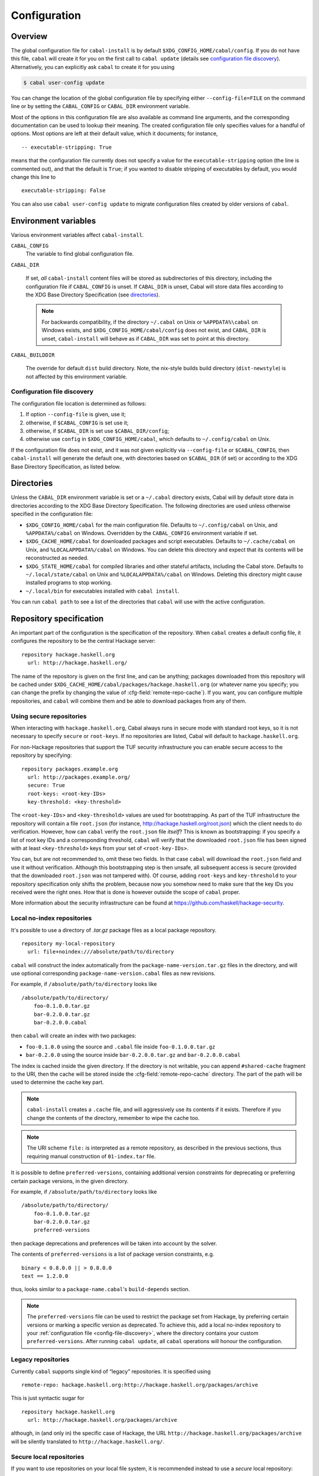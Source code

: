 Configuration
=============

.. highlight:: cabal

Overview
--------

The global configuration file for ``cabal-install`` is by default
``$XDG_CONFIG_HOME/cabal/config``. If you do not have this file, ``cabal`` will create
it for you on the first call to ``cabal update``
(details see `configuration file discovery`_).
Alternatively, you can explicitly ask ``cabal`` to create it for you using

.. code-block:: console

    $ cabal user-config update

You can change the location of the global configuration file by specifying
either ``--config-file=FILE`` on the command line or by setting the
``CABAL_CONFIG`` or ``CABAL_DIR`` environment variable.

Most of the options in this configuration file are also available as
command line arguments, and the corresponding documentation can be used
to lookup their meaning. The created configuration file only specifies
values for a handful of options. Most options are left at their default
value, which it documents; for instance,

::

    -- executable-stripping: True

means that the configuration file currently does not specify a value for
the ``executable-stripping`` option (the line is commented out), and
that the default is ``True``; if you wanted to disable stripping of
executables by default, you would change this line to

::

    executable-stripping: False

You can also use ``cabal user-config update`` to migrate configuration
files created by older versions of ``cabal``.

Environment variables
---------------------

Various environment variables affect ``cabal-install``.

``CABAL_CONFIG``
   The variable to find global configuration file.

``CABAL_DIR``

   If set, *all* ``cabal-install`` content files will be stored as
   subdirectories of this directory, including the configuration file
   if ``CABAL_CONFIG`` is unset.  If ``CABAL_DIR`` is unset, Cabal
   will store data files according to the XDG Base Directory
   Specification (see `directories`_).

   .. note::

       For backwards compatibility, if the directory ``~/.cabal`` on
       Unix or ``%APPDATA%\cabal`` on Windows exists, and
       ``$XDG_CONFIG_HOME/cabal/config`` does not exist, and
       ``CABAL_DIR`` is unset, ``cabal-install`` will behave as if
       ``CABAL_DIR`` was set to point at this directory.

``CABAL_BUILDDIR``

    The override for default ``dist`` build directory.
    Note, the nix-style builds build directory (``dist-newstyle``)
    is not affected by this environment variable.

.. _config-file-discovery:

Configuration file discovery
^^^^^^^^^^^^^^^^^^^^^^^^^^^^

The configuration file location is determined as follows:

1. If option ``--config-file`` is given, use it;
2. otherwise, if ``$CABAL_CONFIG`` is set use it;
3. otherwise, if ``$CABAL_DIR`` is set use ``$CABAL_DIR/config``;
4. otherwise use ``config`` in ``$XDG_CONFIG_HOME/cabal``, which
   defaults to ``~/.config/cabal`` on Unix.

If the configuration file does not exist, and it was not given
explicitly via ``--config-file`` or ``$CABAL_CONFIG``, then
``cabal-install`` will generate the default one, with directories
based on ``$CABAL_DIR`` (if set) or according to the XDG Base
Directory Specification, as listed below.

.. _directories:

Directories
-----------

Unless the ``CABAL_DIR`` environment variable is set or a ``~/.cabal``
directory exists, Cabal will by default store data in directories
according to the XDG Base Directory Specification.  The following
directories are used unless otherwise specified in the configuration
file:

* ``$XDG_CONFIG_HOME/cabal`` for the main configuration file.
  Defaults to ``~/.config/cabal`` on Unix, and ``%APPDATA%/cabal`` on
  Windows.  Overridden by the ``CABAL_CONFIG`` environment variable if
  set.

* ``$XDG_CACHE_HOME/cabal`` for downloaded packages and script
  executables.  Defaults to ``~/.cache/cabal`` on Unix, and
  ``%LOCALAPPDATA%/cabal`` on Windows.  You can delete this directory
  and expect that its contents will be reconstructed as needed.

* ``$XDG_STATE_HOME/cabal`` for compiled libraries and other stateful
  artifacts, including the Cabal store.  Defaults to
  ``~/.local/state/cabal`` on Unix and ``%LOCALAPPDATA%/cabal`` on
  Windows.  Deleting this directory might cause installed programs to
  stop working.

* ``~/.local/bin`` for executables installed with ``cabal install``.

You can run ``cabal path`` to see a list of the directories that
``cabal`` will use with the active configuration.

Repository specification
------------------------

An important part of the configuration is the specification of the
repository. When ``cabal`` creates a default config file, it configures
the repository to be the central Hackage server:

::

    repository hackage.haskell.org
      url: http://hackage.haskell.org/

The name of the repository is given on the first line, and can be
anything; packages downloaded from this repository will be cached under
``$XDG_CACHE_HOME/cabal/packages/hackage.haskell.org`` (or whatever name you specify;
you can change the prefix by changing the value of
:cfg-field:`remote-repo-cache`). If you want, you can configure multiple
repositories, and ``cabal`` will combine them and be able to download
packages from any of them.

Using secure repositories
^^^^^^^^^^^^^^^^^^^^^^^^^

When interacting with ``hackage.haskell.org``, Cabal always runs in secure mode
with standard root keys, so it is not necessary to specify ``secure`` or
``root-keys``. If no repositories are listed, Cabal will default to
``hackage.haskell.org``.

For non-Hackage repositories that support the TUF security infrastructure you
can enable secure access to the repository by specifying:

::

    repository packages.example.org
      url: http://packages.example.org/
      secure: True
      root-keys: <root-key-IDs>
      key-threshold: <key-threshold>

The ``<root-key-IDs>`` and ``<key-threshold>`` values are used for
bootstrapping. As part of the TUF infrastructure the repository will
contain a file ``root.json`` (for instance,
http://hackage.haskell.org/root.json) which the client needs to do
verification. However, how can ``cabal`` verify the ``root.json`` file
*itself*? This is known as bootstrapping: if you specify a list of root
key IDs and a corresponding threshold, ``cabal`` will verify that the
downloaded ``root.json`` file has been signed with at least
``<key-threshold>`` keys from your set of ``<root-key-IDs>``.

You can, but are not recommended to, omit these two fields. In that case
``cabal`` will download the ``root.json`` field and use it without
verification. Although this bootstrapping step is then unsafe, all
subsequent access is secure (provided that the downloaded ``root.json``
was not tampered with). Of course, adding ``root-keys`` and
``key-threshold`` to your repository specification only shifts the
problem, because now you somehow need to make sure that the key IDs you
received were the right ones. How that is done is however outside the
scope of ``cabal`` proper.

More information about the security infrastructure can be found at
https://github.com/haskell/hackage-security.

Local no-index repositories
^^^^^^^^^^^^^^^^^^^^^^^^^^^

It's possible to use a directory of `.tar.gz` package files as a local package
repository.

::

    repository my-local-repository
      url: file+noindex:///absolute/path/to/directory

``cabal`` will construct the index automatically from the
``package-name-version.tar.gz`` files in the directory, and will use optional
corresponding ``package-name-version.cabal`` files as new revisions.

For example, if ``/absolute/path/to/directory`` looks like
::

    /absolute/path/to/directory/
        foo-0.1.0.0.tar.gz
        bar-0.2.0.0.tar.gz
        bar-0.2.0.0.cabal

then ``cabal`` will create an index with two packages:

- ``foo-0.1.0.0`` using the source and ``.cabal`` file inside
  ``foo-0.1.0.0.tar.gz``
- ``bar-0.2.0.0`` using the source inside ``bar-0.2.0.0.tar.gz``
  and ``bar-0.2.0.0.cabal``

The index is cached inside the given directory. If the directory is not
writable, you can append ``#shared-cache`` fragment to the URI,
then the cache will be stored inside the :cfg-field:`remote-repo-cache` directory.
The part of the path will be used to determine the cache key part.

.. note::
    ``cabal-install`` creates a ``.cache`` file, and will aggressively use
    its contents if it exists. Therefore if you change the contents of
    the directory, remember to wipe the cache too.

.. note::
    The URI scheme ``file:`` is interpreted as a remote repository,
    as described in the previous sections, thus requiring manual construction
    of ``01-index.tar`` file.

It is possible to define ``preferred-versions``, containing additional version constraints
for deprecating or preferring certain package versions, in the given directory.

For example, if ``/absolute/path/to/directory`` looks like
::

    /absolute/path/to/directory/
        foo-0.1.0.0.tar.gz
        bar-0.2.0.0.tar.gz
        preferred-versions

then package deprecations and preferences will be taken into account by the solver.

The contents of ``preferred-versions`` is a list of package version constraints, e.g.
::

    binary < 0.8.0.0 || > 0.8.0.0
    text == 1.2.0.0

thus, looks similar to a ``package-name.cabal``'s ``build-depends`` section.

.. note::
    The ``preferred-versions`` file can be used to restrict the package set from Hackage, by preferring
    certain versions or marking a specific version as deprecated. To achieve this, add a
    local no-index repository to your :ref:`configuration file <config-file-discovery>`,
    where the directory contains your custom
    ``preferred-versions``. After running ``cabal update``, all ``cabal`` operations will honour the
    configuration.

Legacy repositories
^^^^^^^^^^^^^^^^^^^

Currently ``cabal`` supports single kind of “legacy” repositories.
It is specified using

::

    remote-repo: hackage.haskell.org:http://hackage.haskell.org/packages/archive

This is just syntactic sugar for

::

    repository hackage.haskell.org
      url: http://hackage.haskell.org/packages/archive

although, in (and only in) the specific case of Hackage, the URL
``http://hackage.haskell.org/packages/archive`` will be silently
translated to ``http://hackage.haskell.org/``.

Secure local repositories
^^^^^^^^^^^^^^^^^^^^^^^^^

If you want to use repositories on your local file system, it is
recommended instead to use a *secure* local repository:

::

    repository my-local-repo
      url: file:/path/to/local/repo
      secure: True
      root-keys: <root-key-IDs>
      key-threshold: <key-threshold>

The layout of these secure local repos matches the layout of remote
repositories exactly; the :hackage-pkg:`hackage-repo-tool`
can be used to create and manage such repositories.

.. _program_options:

Program options
---------------

Programs that ``cabal`` knows about can be provided with options that will be
passed in whenever the program is invoked by ``cabal``. The configuration file
can contain a stanza of ``program-default-options`` with ``<prog>-options``
fields to specify these.

::

  program-default-options
    ghc-options: ...
    happy-options: ...

The list of known programs is:

+-----------------------+------------------------------------------------------------------------------------------------------------------------------------+
| Program               | Notes                                                                                                                              |
+=======================+====================================================================================================================================+
| ``alex``              | `<https://haskell-alex.readthedocs.io/en/latest/>`_                                                                                |
+-----------------------+------------------------------------------------------------------------------------------------------------------------------------+
| ``ar``                | Usually provided by GHC's ``"ar command"`` entry in ``ghc --info``. Note this might refer to ``llvm-ar`` instead of GNU's ``ar``.  |
+-----------------------+------------------------------------------------------------------------------------------------------------------------------------+
| ``c2hs``              | `<https://hackage.haskell.org/package/c2hs>`_                                                                                      |
+-----------------------+------------------------------------------------------------------------------------------------------------------------------------+
| ``doctest``           | `<https://hackage.haskell.org/package/doctest>`_                                                                                   |
+-----------------------+------------------------------------------------------------------------------------------------------------------------------------+
| ``gcc``               | Usually provided by GHC's ``"C compiler command"`` entry in ``ghc --info``. Note this might refer to ``clang`` instead of ``gcc``. |
+-----------------------+------------------------------------------------------------------------------------------------------------------------------------+
| ``ghc``               |                                                                                                                                    |
+-----------------------+------------------------------------------------------------------------------------------------------------------------------------+
| ``ghc-pkg``           |                                                                                                                                    |
+-----------------------+------------------------------------------------------------------------------------------------------------------------------------+
| ``ghcjs``             |                                                                                                                                    |
+-----------------------+------------------------------------------------------------------------------------------------------------------------------------+
| ``ghcjs-pkg``         |                                                                                                                                    |
+-----------------------+------------------------------------------------------------------------------------------------------------------------------------+
| ``greencard``         | `<https://hackage.haskell.org/package/greencard>`_                                                                                 |
+-----------------------+------------------------------------------------------------------------------------------------------------------------------------+
| ``haddock``           | `<https://haskell-haddock.readthedocs.io/latest/>`_                                                                                |
+-----------------------+------------------------------------------------------------------------------------------------------------------------------------+
| ``happy``             | `<https://haskell-happy.readthedocs.io/en/latest/>`_                                                                               |
+-----------------------+------------------------------------------------------------------------------------------------------------------------------------+
| ``haskell-suite``     | Haskell suite was abandoned long time ago.                                                                                         |
+-----------------------+------------------------------------------------------------------------------------------------------------------------------------+
| ``haskell-suite-pkg`` | Haskell suite was abandoned long time ago.                                                                                         |
+-----------------------+------------------------------------------------------------------------------------------------------------------------------------+
| ``hmake``             | Seems like hmake disappeared long time ago `<https://www.haskell.org/cabal/proposal-1.1/x756.html>`_                               |
+-----------------------+------------------------------------------------------------------------------------------------------------------------------------+
| ``hpc``               | `<https://hackage.haskell.org/package/hpc>`_                                                                                       |
+-----------------------+------------------------------------------------------------------------------------------------------------------------------------+
| ``hsc2hs``            | `<https://hackage.haskell.org/package/hsc2hs>`_                                                                                    |
+-----------------------+------------------------------------------------------------------------------------------------------------------------------------+
| ``hscolour``          | `<https://hackage.haskell.org/package/hscolour>`_                                                                                  |
+-----------------------+------------------------------------------------------------------------------------------------------------------------------------+
| ``jhc``               | `<http://repetae.net/computer/jhc/>`_                                                                                              |
+-----------------------+------------------------------------------------------------------------------------------------------------------------------------+
| ``ld``                | Usually provided by GHC's ``"ld command"`` entry in ``ghc --info``.                                                                |
+-----------------------+------------------------------------------------------------------------------------------------------------------------------------+
| ``pkg-config``        |                                                                                                                                    |
+-----------------------+------------------------------------------------------------------------------------------------------------------------------------+
| ``runghc``            |                                                                                                                                    |
+-----------------------+------------------------------------------------------------------------------------------------------------------------------------+
| ``strip``             |                                                                                                                                    |
+-----------------------+------------------------------------------------------------------------------------------------------------------------------------+
| ``tar``               |                                                                                                                                    |
+-----------------------+------------------------------------------------------------------------------------------------------------------------------------+
| ``uhc``               | `<https://github.com/UU-ComputerScience/uhc>`_                                                                                     |
+-----------------------+------------------------------------------------------------------------------------------------------------------------------------+

.. warning::

  It is important to not confuse these options with the ones listed in the
  :ref:`build info<build-info>` section. The ``*-options`` fields mentioned are in
  fact syntactic sugar for specific ``ghc-options`` that will be passed only on
  certain phases.

.. warning::

  These options will be used when ``cabal`` invokes the tool as part of the build process or as part of a
  :pkg-field:`build-tool-depends` declaration, not whenever the tool is invoked by
  third parties.

  In particular this means that for example ``gcc-options`` will be used when ``cabal``
  invokes ``gcc``, which is **not** when C sources are compiled by GHC (eventhough GHC
  might invoke ``gcc`` internally). In order to provide options through GHC for those programs, one has to check the
  GHC User guide's `Section <https://downloads.haskell.org/ghc/latest/docs/users_guide/phases.html#forcing-options-to-a-particular-phase>`_.
  In short, those options have to be given as ``-opt<phase>`` flags to GHC.

.. note::

  The only case that violates the rule specified in this last warning above is
  ``ld-options``, which get passed as ``-optl`` options when GHC is invoked for
  linking, same as the :pkg-field:`ld-options` field in package descriptions.
  Notably, although ``gcc-options`` could be passed as :pkg-field:`cc-options`
  in the appropriate phases, they are actually **not** passed.
